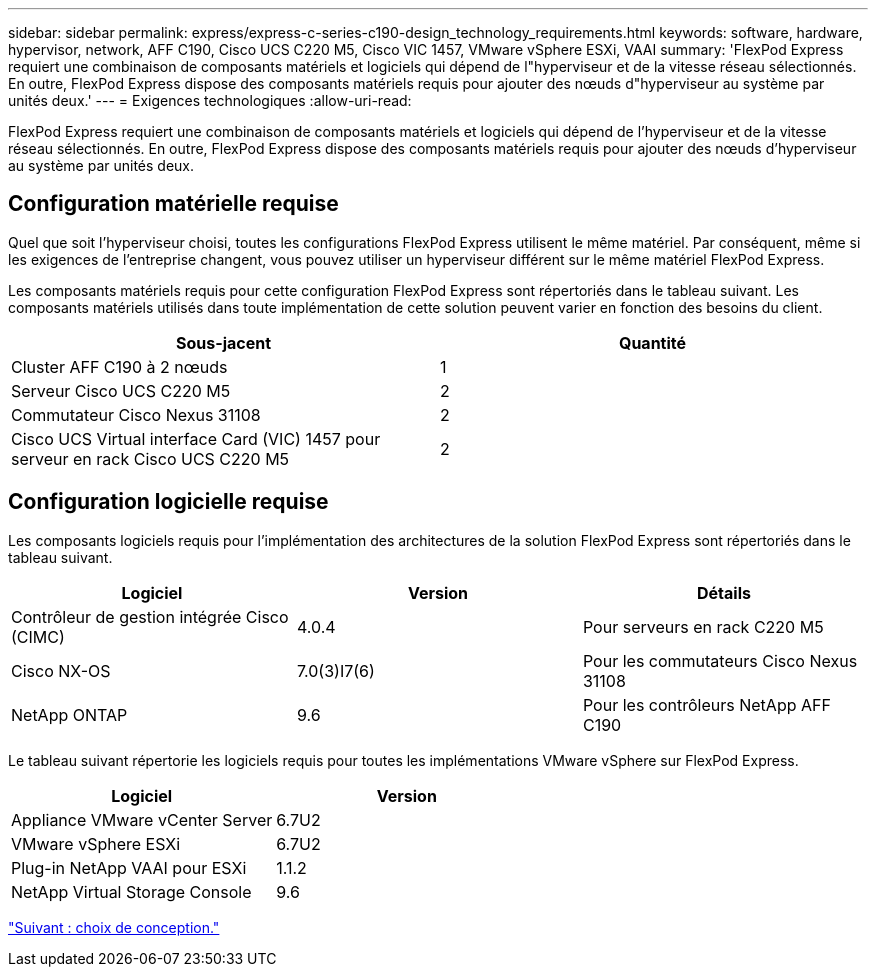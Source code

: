---
sidebar: sidebar 
permalink: express/express-c-series-c190-design_technology_requirements.html 
keywords: software, hardware, hypervisor, network, AFF C190, Cisco UCS C220 M5, Cisco VIC 1457, VMware vSphere ESXi, VAAI 
summary: 'FlexPod Express requiert une combinaison de composants matériels et logiciels qui dépend de l"hyperviseur et de la vitesse réseau sélectionnés. En outre, FlexPod Express dispose des composants matériels requis pour ajouter des nœuds d"hyperviseur au système par unités deux.' 
---
= Exigences technologiques
:allow-uri-read: 


[role="lead"]
FlexPod Express requiert une combinaison de composants matériels et logiciels qui dépend de l'hyperviseur et de la vitesse réseau sélectionnés. En outre, FlexPod Express dispose des composants matériels requis pour ajouter des nœuds d'hyperviseur au système par unités deux.



== Configuration matérielle requise

Quel que soit l'hyperviseur choisi, toutes les configurations FlexPod Express utilisent le même matériel. Par conséquent, même si les exigences de l'entreprise changent, vous pouvez utiliser un hyperviseur différent sur le même matériel FlexPod Express.

Les composants matériels requis pour cette configuration FlexPod Express sont répertoriés dans le tableau suivant. Les composants matériels utilisés dans toute implémentation de cette solution peuvent varier en fonction des besoins du client.

[cols="50,50"]
|===
| Sous-jacent | Quantité 


| Cluster AFF C190 à 2 nœuds | 1 


| Serveur Cisco UCS C220 M5 | 2 


| Commutateur Cisco Nexus 31108 | 2 


| Cisco UCS Virtual interface Card (VIC) 1457 pour serveur en rack Cisco UCS C220 M5 | 2 
|===


== Configuration logicielle requise

Les composants logiciels requis pour l'implémentation des architectures de la solution FlexPod Express sont répertoriés dans le tableau suivant.

[cols="33,33,33"]
|===
| Logiciel | Version | Détails 


| Contrôleur de gestion intégrée Cisco (CIMC) | 4.0.4 | Pour serveurs en rack C220 M5 


| Cisco NX-OS | 7.0(3)I7(6) | Pour les commutateurs Cisco Nexus 31108 


| NetApp ONTAP | 9.6 | Pour les contrôleurs NetApp AFF C190 
|===
Le tableau suivant répertorie les logiciels requis pour toutes les implémentations VMware vSphere sur FlexPod Express.

[cols="50,50"]
|===
| Logiciel | Version 


| Appliance VMware vCenter Server | 6.7U2 


| VMware vSphere ESXi | 6.7U2 


| Plug-in NetApp VAAI pour ESXi | 1.1.2 


| NetApp Virtual Storage Console | 9.6 
|===
link:express-c-series-c190-design_design_choices.html["Suivant : choix de conception."]
